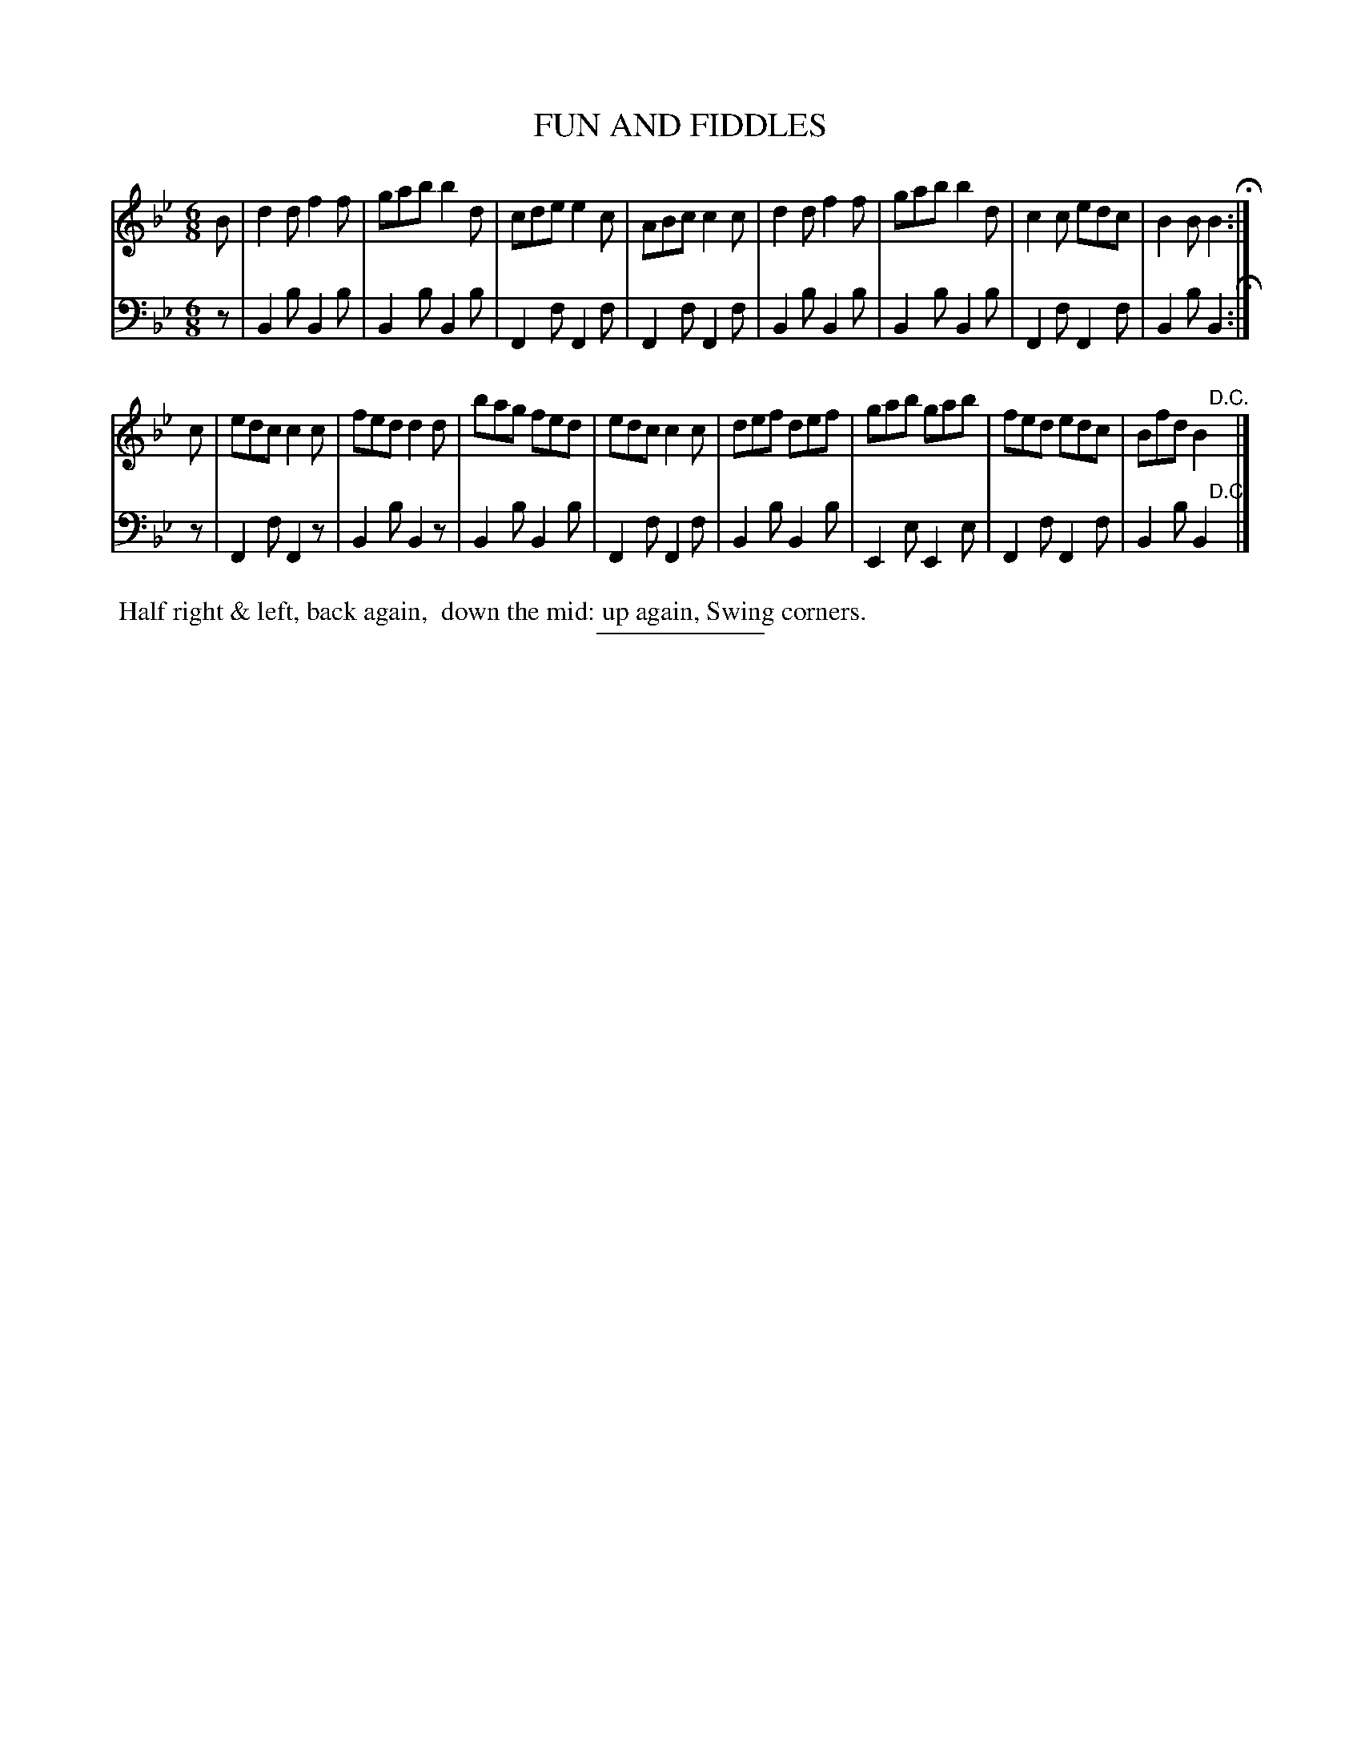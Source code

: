 X: 9
T: FUN AND FIDDLES
B: Button & Whitaker "Twelve Elegant New Dances for the year 1810" #9
S: http://imslp.org/wiki/Button_and_Whitaker%27s_Elegant_New_Dances_for_1810_%28Various%29
Z: 2014 John Chambers <jc:trillian.mit.edu>
M: 6/8
L: 1/8
K: Bb
% - - - - - - - - - - - - - - - - - - - - - - - - -
% Staff layout changed to fit our page size:
V: 1 clef=treble middle=B
B |\
d2d f2f | gab b2d | cde e2c | ABc c2c |\
d2d f2f | gab b2d | c2c edc | B2B B2 H:|
c |\
edc c2c | fed d2d | bag fed | edc c2c |\
def def | gab gab | fed edc | Bfd B2 "^D.C."y|]
% - - - - - - - - - - - - - - - - - - - - - - - - -
% Original staff layout preserved:
V: 2 clef=bass middle=d
z |\
B2b B2b | B2b B2b | F2f F2f | F2f F2f | B2b B2b |
B2b B2b | F2f F2f | B2b B2 H:| z | F2f F2z | B2b B2z | B2b B2b |
F2f F2f | B2b B2b | E2e E2e | F2f F2f | B2b B2 "D.C."y|]
% - - - - - - - - Dance description - - - - - - - -
%%begintext align
%% Half right & left, back again,
%% down the mid: up again, Swing corners.
%%endtext
% - - - - - - - - - - - - - - - - - - - - - - - - -
%%sep 2 5 100
